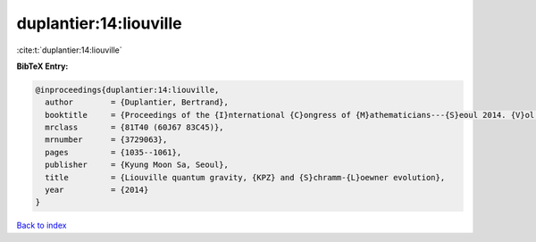 duplantier:14:liouville
=======================

:cite:t:`duplantier:14:liouville`

**BibTeX Entry:**

.. code-block:: bibtex

   @inproceedings{duplantier:14:liouville,
     author        = {Duplantier, Bertrand},
     booktitle     = {Proceedings of the {I}nternational {C}ongress of {M}athematicians---{S}eoul 2014. {V}ol. {III}},
     mrclass       = {81T40 (60J67 83C45)},
     mrnumber      = {3729063},
     pages         = {1035--1061},
     publisher     = {Kyung Moon Sa, Seoul},
     title         = {Liouville quantum gravity, {KPZ} and {S}chramm-{L}oewner evolution},
     year          = {2014}
   }

`Back to index <../By-Cite-Keys.html>`_

